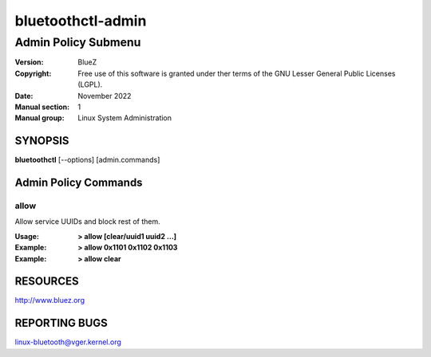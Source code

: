 ==================
bluetoothctl-admin
==================

--------------------
Admin Policy Submenu
--------------------

:Version: BlueZ
:Copyright: Free use of this software is granted under ther terms of the GNU
            Lesser General Public Licenses (LGPL).
:Date: November 2022
:Manual section: 1
:Manual group: Linux System Administration

SYNOPSIS
========

**bluetoothctl** [--options] [admin.commands]

Admin Policy Commands
=====================

allow
-----

Allow service UUIDs and block rest of them.

:Usage: **> allow [clear/uuid1 uuid2 ...]**
:Example: **> allow 0x1101 0x1102 0x1103**
:Example: **> allow clear**

RESOURCES
=========

http://www.bluez.org

REPORTING BUGS
==============

linux-bluetooth@vger.kernel.org

